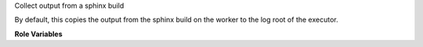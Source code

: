 Collect output from a sphinx build

By default, this copies the output from the sphinx build on the worker
to the log root of the executor.

**Role Variables**

.. zuul:rolevar:: zuul_executor_dest
   :default: {{ zuul.executor.log_root }}

   The destination directory on the executor.  By default, the log
   root.

.. zuul:rolevar:: sphinx_build_dir
   :default: doc/build

   Directory relative to zuul_work_dir where build output will be put.

.. zuul:rolevar:: sphinx_output_suffix
   :default: ''

   Suffix to use for constructing the path. This is normally an
   empty string. If set to '/' then, rsync will remove the last part
   from the original path.

.. zuul:rolevar:: sphinx_output_src
   :default: {{ zuul_work_dir }}/{{ sphinx_build_dir }}/html{{ sphinx_output_suffix }}

   The location on the worker from which to fetch the generated sphinx
   content.  By default, the HTML doc build dir of the current
   project.

.. zuul:rolevar:: zuul_work_dir
   :default: {{ zuul.project.src_dir }}

   The location of the main working directory of the job.


.. zuul:rolevar:: zuul_use_fetch_output
   :default: false

   Whether to synchronize files to the executor work dir, or to only
   copy them on the test instance.

   When set to ``False``, the default, the role synchronizes the
   tarball archives and extracted documentation files to the executor
   ``log_root``.

   When set to ``True``, the content is copied locally to
   ``{{  ansible_user_dir }}/zuul-output/logs/``.  The ``fetch-output`` role
   needs to be run to copy this output to the executor ``log_root``.
